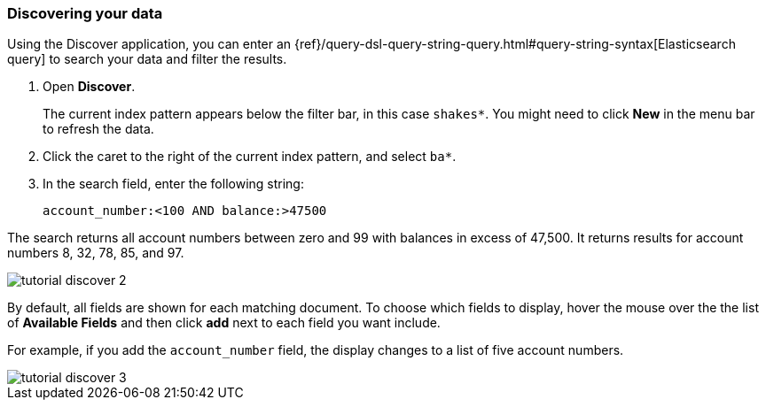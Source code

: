 [[tutorial-discovering]]
=== Discovering your data

Using the Discover application, you can enter
an {ref}/query-dsl-query-string-query.html#query-string-syntax[Elasticsearch
query] to search your data and filter the results.

. Open *Discover*. 
+
The current index pattern appears below the filter bar, in this case `shakes*`.
You might need to click *New* in the menu bar to refresh the data.

. Click the caret to the right of the current index pattern, and select `ba*`.  
. In the search field, enter the following string:
+
[source,text]
account_number:<100 AND balance:>47500

The search returns all account numbers between zero and 99 with balances in
excess of 47,500. It returns results for account numbers 8, 32, 78, 85, and 97.

[role="screenshot"]
image::images/tutorial-discover-2.png[]

By default, all fields are shown for each matching document. To choose which
fields to display, hover the mouse over the the list of *Available Fields*
and then click *add* next to each field you want include.

For example, if you add the `account_number` field, the display changes to a list of five
account numbers.

[role="screenshot"]
image::images/tutorial-discover-3.png[]

